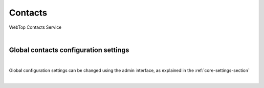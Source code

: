 ========
Contacts
========

WebTop Contacts Service

|

Global contacts configuration settings
######################################

|

Global configuration settings can be changed using the admin interface, as explained in the :ref:`core-settings-section`

|
